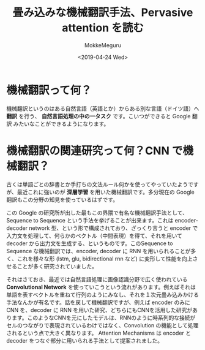 #+options: ':nil *:t -:t ::t <:t H:3 \n:nil ^:t arch:headline author:t
#+options: broken-links:nil c:nil creator:nil d:(not "LOGBOOK") date:t e:t
#+options: email:nil f:t inline:t num:t p:nil pri:nil prop:nil stat:t tags:t
#+options: tasks:t tex:t timestamp:t title:t toc:t todo:t |:t
#+title: 畳み込みな機械翻訳手法、Pervasive attention を読む
#+date: <2019-04-24 Wed>
#+author: MokkeMeguru
#+email: meguru.mokke@gmail.com
#+language: ja
#+select_tags: export
#+exclude_tags: noexport
#+creator: Emacs 25.2.2 (Org mode 9.2.2)
* 機械翻訳って何？
  機械翻訳というのはある自然言語（英語とか）からある別な言語（ドイツ語）へ **翻訳** を行う、 **自然言語処理の中の一タスク** です。こいつができると Google 翻訳 みたいなことができるようになります。
* 機械翻訳の関連研究って何？CNN で機械翻訳？
  古くは単語ごとの辞書とか手打ちの文法ルール何かを使ってやっていたようですが、最近これに強いのが **深層学習** を用いた機械翻訳です。多分現在の Google 翻訳もこの分野の知見を使っているはずです。

  この Google の研究所が出した最もこの界隈で有名な機械翻訳手法として、Sequence to Sequence という手法を挙げることが出来ます。これは encoder-decoder network 型、という形で構成されており、ざっくり言うと encoder で入力文を処理して、何らかのベクトル（中間表現）を得て、それを用いて decoder から出力文を生成する、というものです。このSequence to Sequence な機械翻訳では、encoder, decoder に RNN を用いられることが多く、これを様々な形 (lstm, glu, bidirectional rnn など) に変形して性能を向上させることが多く研究されていました。

  それはさておき、最近では自然言語処理に画像認識分野で広く使われている **Convolutional Network** を使っていこうという流れがあります。例えばそれは単語を表すベクトルを重ねて行列のようにみなし、それを１次元畳み込みかける手法なんかが有名です。話を戻して機械翻訳ですが、例えば encoder のみに CNN を、decoder に RNN を用いた研究、どちらにもCNNを活用した研究があります。このようなCNNを元にしたモデルは、RNNのように時系列的な接続がセルのつながりで表現されているわけではなく、Convolution の機能として処理されるという点で大きく異なります。
  Attention Mechanisms は encoder と decoder をつなぐ部分に用いられる手法として提案されました。
